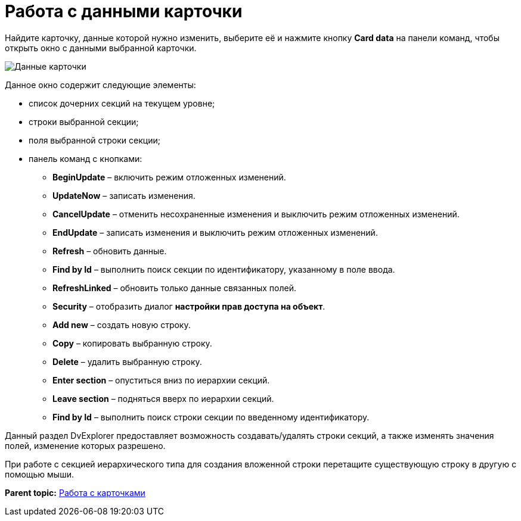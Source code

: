 =  Работа с данными карточки

Найдите карточку, данные которой нужно изменить, выберите её и нажмите кнопку *Card data* на панели команд, чтобы открыть окно с данными выбранной карточки.

image::tk_dvexplorer_23.png[Данные карточки]

Данное окно содержит следующие элементы:

* список дочерних секций на текущем уровне;
* строки выбранной секции;
* поля выбранной строки секции;
* панель команд с кнопками:
** *BeginUpdate* – включить режим отложенных изменений.
** *UpdateNow* – записать изменения.
** *CancelUpdate* – отменить несохраненные изменения и выключить режим отложенных изменений.
** *EndUpdate* – записать изменения и выключить режим отложенных изменений.
** *Refresh* – обновить данные.
** *Find by Id* – выполнить поиск секции по идентификатору, указанному в поле ввода.
** *RefreshLinked* – обновить только данные связанных полей.
** *Security* – отобразить диалог [.keyword .wintitle]*настройки прав доступа на объект*.
** *Add new* – создать новую строку.
** *Copy* – копировать выбранную строку.
** *Delete* – удалить выбранную строку.
** *Enter section* – опуститься вниз по иерархии секций.
** *Leave section* – подняться вверх по иерархии секций.
** *Find by Id* – выполнить поиск строки секции по введенному идентификатору.

Данный раздел DvExplorer предоставляет возможность создавать/удалять строки секций, а также изменять значения полей, изменение которых разрешено.

При работе с секцией иерархического типа для создания вложенной строки перетащите существующую строку в другую с помощью мыши.

*Parent topic:* xref:../pages/DVExplorerCards.adoc[Работа с карточками]

